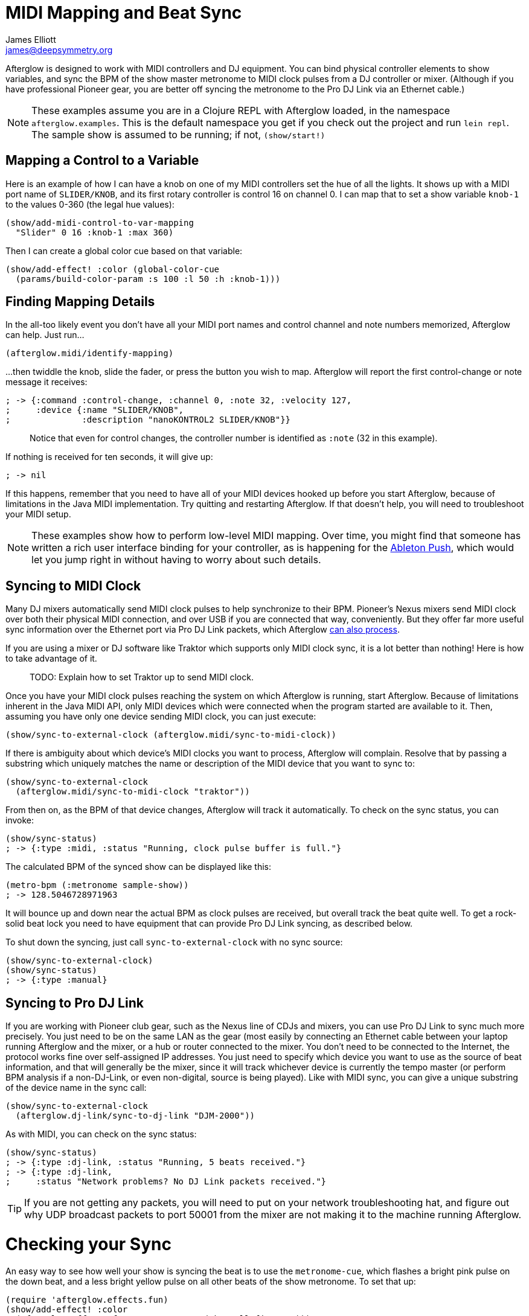 = MIDI Mapping and Beat Sync
James Elliott <james@deepsymmetry.org>
:icons: font

// Set up support for relative links on GitHub; add more conditions
// if you need to support other environments and extensions.
ifdef::env-github[:outfilesuffix: .adoc]

Afterglow is designed to work with MIDI controllers and DJ equipment.
You can bind physical controller elements to show variables, and sync
the BPM of the show master metronome to MIDI clock pulses from a DJ
controller or mixer. (Although if you have professional Pioneer gear,
you are better off syncing the metronome to the Pro DJ Link via an
Ethernet cable.)

NOTE: These examples assume you are in a Clojure REPL with Afterglow loaded,
in the namespace `afterglow.examples`. This is the default namespace you
get if you check out the project and run `lein repl`. The sample show is
assumed to be running; if not, `(show/start!)`

== Mapping a Control to a Variable

Here is an example of how I can have a knob on one of my MIDI
controllers set the hue of all the lights. It shows up with a MIDI port
name of `SLIDER/KNOB`, and its first rotary controller is control 16 on
channel 0. I can map that to set a show variable `knob-1` to the values
0-360 (the legal hue values):

[source,clojure]
----
(show/add-midi-control-to-var-mapping
  "Slider" 0 16 :knob-1 :max 360)
----

Then I can create a global color cue based on that variable:

[source,clojure]
----
(show/add-effect! :color (global-color-cue
  (params/build-color-param :s 100 :l 50 :h :knob-1)))
----

== Finding Mapping Details

In the all-too likely event you don’t have all your MIDI port names and
control channel and note numbers memorized, Afterglow can help. Just
run...

[source,clojure]
----
(afterglow.midi/identify-mapping)
----

...then twiddle the knob, slide the fader, or press the button you
wish to map. Afterglow will report the first control-change or note
message it receives:

[source,clojure]
----
; -> {:command :control-change, :channel 0, :note 32, :velocity 127,
;     :device {:name "SLIDER/KNOB",
;              :description "nanoKONTROL2 SLIDER/KNOB"}}
----

____
Notice that even for control changes, the controller number is
identified as `:note` (32 in this example).
____

If nothing is received for ten seconds, it will give up:

[source,clojure]
----
; -> nil
----

If this happens, remember that you need to have all of your MIDI devices
hooked up before you start Afterglow, because of limitations in the Java
MIDI implementation. Try quitting and restarting Afterglow. If that
doesn’t help, you will need to troubleshoot your MIDI setup.

NOTE: These examples show how to perform low-level MIDI mapping. Over
time, you might find that someone has written a rich user interface
binding for your controller, as is happening for the
http://deepsymmetry.org/afterglow/doc/afterglow.controllers.ableton-push.html[Ableton
Push], which would let you jump right in without having to worry about
such details.

== Syncing to MIDI Clock

Many DJ mixers automatically send MIDI clock pulses to help synchronize
to their BPM. Pioneer’s Nexus mixers send MIDI clock over both their
physical MIDI connection, and over USB if you are connected that way,
conveniently. But they offer far more useful sync information over the
Ethernet port via Pro DJ Link packets, which Afterglow
<<syncing-to-pro-dj-link,can also process>>.

If you are using a mixer or DJ software like Traktor which supports only
MIDI clock sync, it is a lot better than nothing! Here is how to take
advantage of it.

____
TODO: Explain how to set Traktor up to send MIDI clock.
____

Once you have your MIDI clock pulses reaching the system on which
Afterglow is running, start Afterglow. Because of limitations inherent
in the Java MIDI API, only MIDI devices which were connected when the
program started are available to it. Then, assuming you have only one
device sending MIDI clock, you can just execute:

[source,clojure]
----
(show/sync-to-external-clock (afterglow.midi/sync-to-midi-clock))
----

If there is ambiguity about which device’s MIDI clocks you want to
process, Afterglow will complain. Resolve that by passing a substring
which uniquely matches the name or description of the MIDI device that
you want to sync to:

[source,clojure]
----
(show/sync-to-external-clock
  (afterglow.midi/sync-to-midi-clock "traktor"))
----

From then on, as the BPM of that device changes, Afterglow will track it
automatically. To check on the sync status, you can invoke:

[source,clojure]
----
(show/sync-status)
; -> {:type :midi, :status "Running, clock pulse buffer is full."}
----

The calculated BPM of the synced show can be displayed like this:

[source,clojure]
----
(metro-bpm (:metronome sample-show))
; -> 128.5046728971963
----

It will bounce up and down near the actual BPM as clock pulses are
received, but overall track the beat quite well. To get a rock-solid
beat lock you need to have equipment that can provide Pro DJ Link
syncing, as described below.

To shut down the syncing, just call `sync-to-external-clock` with no
sync source:

[source,clojure]
----
(show/sync-to-external-clock)
(show/sync-status)
; -> {:type :manual}
----

== Syncing to Pro DJ Link

If you are working with Pioneer club gear, such as the Nexus line of
CDJs and mixers, you can use Pro DJ Link to sync much more precisely.
You just need to be on the same LAN as the gear (most easily by
connecting an Ethernet cable between your laptop running Afterglow and
the mixer, or a hub or router connected to the mixer. You don’t need to
be connected to the Internet, the protocol works fine over self-assigned
IP addresses. You just need to specify which device you want to use as
the source of beat information, and that will generally be the mixer,
since it will track whichever device is currently the tempo master (or
perform BPM analysis if a non-DJ-Link, or even non-digital, source is
being played). Like with MIDI sync, you can give a unique substring of
the device name in the sync call:

[source,clojure]
----
(show/sync-to-external-clock
  (afterglow.dj-link/sync-to-dj-link "DJM-2000"))
----

As with MIDI, you can check on the sync status:

[source,clojure]
----
(show/sync-status)
; -> {:type :dj-link, :status "Running, 5 beats received."}
; -> {:type :dj-link,
;     :status "Network problems? No DJ Link packets received."}
----

TIP: If you are not getting any packets, you will need to put on your
network troubleshooting hat, and figure out why UDP broadcast packets
to port 50001 from the mixer are not making it to the machine running
Afterglow.


= Checking your Sync

An easy way to see how well your show is syncing the beat is to use the
`metronome-cue`, which flashes a bright pink pulse on the down beat, and a
less bright yellow pulse on all other beats of the show metronome. To
set that up:

[source,clojure]
----
(require 'afterglow.effects.fun)
(show/add-effect! :color
  (afterglow.effects.fun/metronome-cue (show/all-fixtures)))
----

Then you can reset the metronome by hitting key:[Return] on the following
command, right on the down beat of a track playing through your
synchronized gear, and watch how Afterglow tracks tempo changes made by
the DJ from then on:

code,clojure---------------------------------------- code,clojure
(metro-start (:metronome sample-show) 1)
----------------------------------------

When running live light shows you will almost certainly want to map a
button on a MIDI controller to perform this beat resynchronization
(although it is not necessary when you are using Pro DJ Link to
synchronize with your mixer—but even then you will likely want the next
two functions mapped, for realigning on bars and phrases). Here is how I
do it for one of the buttons on my Korg nanoKontrol 2:

code,clojure-------------------------------------------------------------
code,clojure
(show/add-midi-control-metronome-reset-mapping "slider" 0 45)
-------------------------------------------------------------

Then, whenever I press that button, the metronome is started at beat 1,
bar 1, phrase 1.

You can add mappings to reset metronomes which are stored in show
variables by adding the variable name as an additional parameter at the
end of this function call. And there is a corresponding
`remove-midi-control-metronome-mapping` function to break the binding.

As noted above, even when you have a rock solid beat sync with your
mixer, you sometimes want to adjust when bars or phrases begin,
especially when tricky mixing has been taking place. You can accomplish
this by mapping other buttons with
`add-midi-control-metronome-align-bar-mapping` and
`add-midi-control-metronome-align-phrase-mapping`. These cause the MIDI
control to call `metro-bar-start` and `metro-phrase-start` on the
associated metronome to restart the current bar or phrase on the nearest
beat, without moving the beat. This means you do not need to be as
precise in your timing with these functions, so you can stay beat-locked
with your synch mechanism, much like the “beat jump” feature in modern
DJ software.

If the metronome flashes start driving you crazy, you can switch back to
a static cue,

code,clojure---------------------------------- code,clojure
(show/add-effect! :color blue-cue)
----------------------------------

or even black things out:

code,clojure--------------------- code,clojure
(show/clear-effects!)
---------------------
